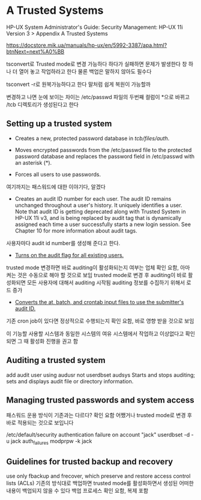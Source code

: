 * A Trusted Systems

HP-UX System Administrator's Guide: Security Management: HP-UX 11i Version 3 
> Appendix A Trusted Systems

https://docstore.mik.ua/manuals/hp-ux/en/5992-3387/apa.html?btnNext=next%A0%BB

tsconvert로 Trusted mode로 변경 가능하다
하다가 실패하면 문제가 발생한다 창 하나 더 열어 놓고 작업하라고 한다
물론 백업은 말하지 않아도 필수다

tsconvert -r로 원복가능하다고 한다
말처럼 쉽게 복원이 가능할까

변경하고 나면 눈에 보이는 차이는 
/etc/passwd 파일의 두번째 컬럼이 *으로 바뀌고
/tcb 디렉토리가 생성된다고 한다

** Setting up a trusted system

- Creates a new, protected password database in /tcb/files/auth/.

- Moves encrypted passwords from the /etc/passwd file to the protected password database and replaces the password field in /etc/passwd with an asterisk (*).

- Forces all users to use passwords.
여기까지는 패스워드에 대한 이야기다, 알겠다

- Creates an audit ID number for each user. The audit ID remains unchanged throughout a user's history. It uniquely identifies a user. Note that audit ID is getting deprecated along with Trusted System in HP-UX 11i v3, and is being replaced by audit tag that is dynamically assigned each time a user successfully starts a new login session. See Chapter 10 for more information about audit tags.

사용자마다 audit id number를 생성해 준다고 한다. 

- _Turns on the audit flag for all existing users._
trusted mode 변경하면 바로 auditing이 활성화되는지 여부는 업체 확인 요함, 아마 켜는 것은 수동으로 해야 할 것으로 보임
trusted mode로 변경 후 auditing이 바로 활성화되면 모든 사용자에 대해서 auditing 시작됨
auditing 정보를 수집하기 위해서 로드 증가

- _Converts the at, batch, and crontab input files to use the submitter's audit ID._
기존 cron job이 있다면 정상적으로 수행되는지 확인 요함, 바로 영향 받을 것으로 보임

이 기능할 사용할 시스템과 동일한 시스템의 여유 시스템에서 작업하고 이상없다고 확인되면 그 때 활성화 진행을 권고 함

** Auditing a trusted system 

add audit user using audusr not userdbset
audsys Starts and stops auditing; sets and displays audit file or directory information.

** Managing trusted passwords and system access

패스워드 운용 방식이 기존과는 다르다? 확인 요함
어쨌거나 trusted mode로 변경 후 바로 적용되는 것으로 보입니다

/etc/default/security
authentication failure on account "jack"
userdbset -d -u jack auth_failures
modprpw -k jack

** Guidelines for trusted backup and recovery 

use only fbackup and frecover, which preserve and restore access control lists (ACLs)
기존의 방식대로 백업하면 trusted mode를 활성화하면서 생성된 어떠한 내용이 백업되지 않을 수 있다
백업 프로세스 확인 요함, 복제 포함

